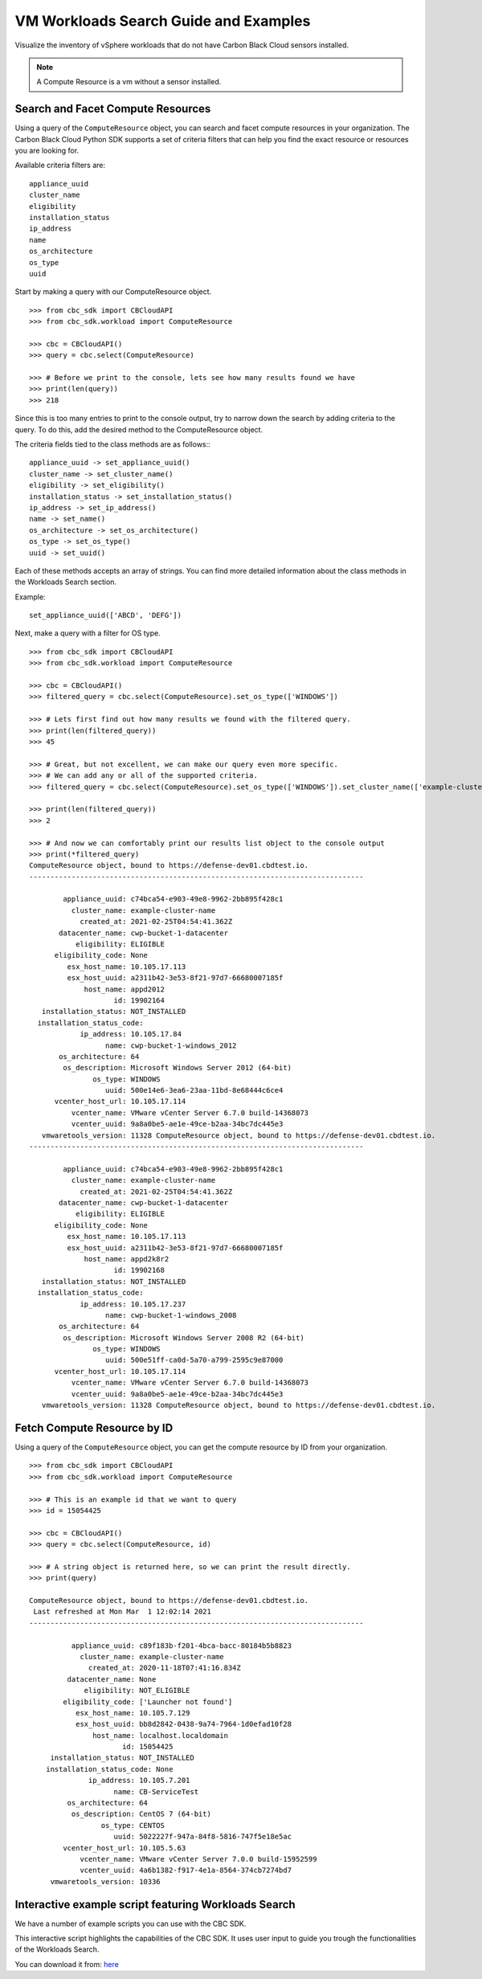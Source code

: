 VM Workloads Search Guide and Examples
==============

Visualize the inventory of vSphere workloads that do not have Carbon Black Cloud sensors installed.

.. note::
  A Compute Resource is a vm without a sensor installed.

Search and Facet Compute Resources
----------------------------------
Using a query of the ``ComputeResource`` object, you can search and facet compute resources in your organization.
The Carbon Black Cloud Python SDK supports a set of criteria filters that can help you find the exact resource or resources you are looking for.

Available criteria filters are:
::

  appliance_uuid
  cluster_name
  eligibility
  installation_status
  ip_address
  name
  os_architecture
  os_type
  uuid


Start by making a query with our ComputeResource object.

::

  >>> from cbc_sdk import CBCloudAPI
  >>> from cbc_sdk.workload import ComputeResource

  >>> cbc = CBCloudAPI()
  >>> query = cbc.select(ComputeResource)

  >>> # Before we print to the console, lets see how many results found we have
  >>> print(len(query))
  >>> 218

Since this is too many entries to print to the console output, try to narrow down the search by adding criteria to the query.
To do this, add the desired method to the ComputeResource object.

The criteria fields tied to the class methods are as follows::
::

  appliance_uuid -> set_appliance_uuid()
  cluster_name -> set_cluster_name()
  eligibility -> set_eligibility()
  installation_status -> set_installation_status()
  ip_address -> set_ip_address()
  name -> set_name()
  os_architecture -> set_os_architecture()
  os_type -> set_os_type()
  uuid -> set_uuid()

Each of these methods accepts an array of strings. You can find more detailed information about the class methods in the Workloads Search section.

Example:
::

  set_appliance_uuid(['ABCD', 'DEFG'])

Next, make a query with a filter for OS type.

::

  >>> from cbc_sdk import CBCloudAPI
  >>> from cbc_sdk.workload import ComputeResource

  >>> cbc = CBCloudAPI()
  >>> filtered_query = cbc.select(ComputeResource).set_os_type(['WINDOWS'])

  >>> # Lets first find out how many results we found with the filtered query.
  >>> print(len(filtered_query))
  >>> 45

  >>> # Great, but not excellent, we can make our query even more specific.
  >>> # We can add any or all of the supported criteria.
  >>> filtered_query = cbc.select(ComputeResource).set_os_type(['WINDOWS']).set_cluster_name(['example-cluster-name'])

  >>> print(len(filtered_query))
  >>> 2

  >>> # And now we can comfortably print our results list object to the console output
  >>> print(*filtered_query)
  ComputeResource object, bound to https://defense-dev01.cbdtest.io.
  -------------------------------------------------------------------------------

          appliance_uuid: c74bca54-e903-49e8-9962-2bb895f428c1
            cluster_name: example-cluster-name
              created_at: 2021-02-25T04:54:41.362Z
         datacenter_name: cwp-bucket-1-datacenter
             eligibility: ELIGIBLE
        eligibility_code: None
           esx_host_name: 10.105.17.113
           esx_host_uuid: a2311b42-3e53-8f21-97d7-66680007185f
               host_name: appd2012
                      id: 19902164
     installation_status: NOT_INSTALLED
    installation_status_code:
              ip_address: 10.105.17.84
                    name: cwp-bucket-1-windows_2012
         os_architecture: 64
          os_description: Microsoft Windows Server 2012 (64-bit)
                 os_type: WINDOWS
                    uuid: 500e14e6-3ea6-23aa-11bd-8e68444c6ce4
        vcenter_host_url: 10.105.17.114
            vcenter_name: VMware vCenter Server 6.7.0 build-14368073
            vcenter_uuid: 9a8a0be5-ae1e-49ce-b2aa-34bc7dc445e3
     vmwaretools_version: 11328 ComputeResource object, bound to https://defense-dev01.cbdtest.io.
  -------------------------------------------------------------------------------

          appliance_uuid: c74bca54-e903-49e8-9962-2bb895f428c1
            cluster_name: example-cluster-name
              created_at: 2021-02-25T04:54:41.362Z
         datacenter_name: cwp-bucket-1-datacenter
             eligibility: ELIGIBLE
        eligibility_code: None
           esx_host_name: 10.105.17.113
           esx_host_uuid: a2311b42-3e53-8f21-97d7-66680007185f
               host_name: appd2k8r2
                      id: 19902168
     installation_status: NOT_INSTALLED
    installation_status_code:
              ip_address: 10.105.17.237
                    name: cwp-bucket-1-windows_2008
         os_architecture: 64
          os_description: Microsoft Windows Server 2008 R2 (64-bit)
                 os_type: WINDOWS
                    uuid: 500e51ff-ca0d-5a70-a799-2595c9e87000
        vcenter_host_url: 10.105.17.114
            vcenter_name: VMware vCenter Server 6.7.0 build-14368073
            vcenter_uuid: 9a8a0be5-ae1e-49ce-b2aa-34bc7dc445e3
     vmwaretools_version: 11328 ComputeResource object, bound to https://defense-dev01.cbdtest.io.


Fetch Compute Resource by ID
----------------------------

Using a query of the ``ComputeResource`` object, you can get the compute resource by ID from your organization.

::

    >>> from cbc_sdk import CBCloudAPI
    >>> from cbc_sdk.workload import ComputeResource

    >>> # This is an example id that we want to query
    >>> id = 15054425

    >>> cbc = CBCloudAPI()
    >>> query = cbc.select(ComputeResource, id)

    >>> # A string object is returned here, so we can print the result directly.
    >>> print(query)

    ComputeResource object, bound to https://defense-dev01.cbdtest.io.
     Last refreshed at Mon Mar  1 12:02:14 2021
    -------------------------------------------------------------------------------

              appliance_uuid: c89f183b-f201-4bca-bacc-80184b5b8823
                cluster_name: example-cluster-name
                  created_at: 2020-11-18T07:41:16.834Z
             datacenter_name: None
                 eligibility: NOT_ELIGIBLE
            eligibility_code: ['Launcher not found']
               esx_host_name: 10.105.7.129
               esx_host_uuid: bb8d2842-0438-9a74-7964-1d0efad10f28
                   host_name: localhost.localdomain
                          id: 15054425
         installation_status: NOT_INSTALLED
        installation_status_code: None
                  ip_address: 10.105.7.201
                        name: CB-ServiceTest
             os_architecture: 64
              os_description: CentOS 7 (64-bit)
                     os_type: CENTOS
                        uuid: 5022227f-947a-84f8-5816-747f5e18e5ac
            vcenter_host_url: 10.105.5.63
                vcenter_name: VMware vCenter Server 7.0.0 build-15952599
                vcenter_uuid: 4a6b1382-f917-4e1a-8564-374cb7274bd7
         vmwaretools_version: 10336


Interactive example script featuring Workloads Search
-------------------------------------------------------------------------------
We have a number of example scripts you can use with the CBC SDK.

.. image:: _static/workloads_example_script.gif

This interactive script highlights the capabilities of the CBC SDK. It uses user input to guide you trough the functionalities of the Workloads Search.

You can download it from: `here <https://github.com/carbonblack/carbon-black-cloud-sdk-python/blob/develop/examples/workload/workloads_search_example.py>`_
